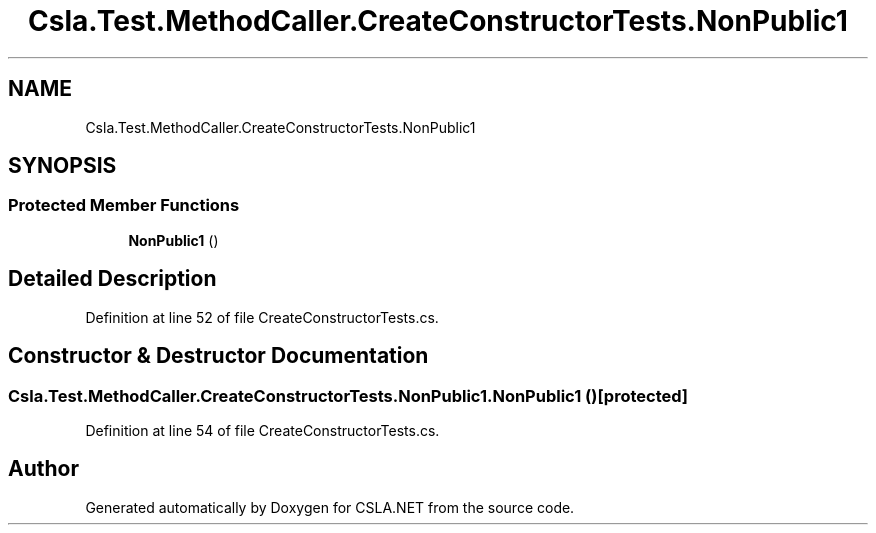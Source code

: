 .TH "Csla.Test.MethodCaller.CreateConstructorTests.NonPublic1" 3 "Wed Jul 21 2021" "Version 5.4.2" "CSLA.NET" \" -*- nroff -*-
.ad l
.nh
.SH NAME
Csla.Test.MethodCaller.CreateConstructorTests.NonPublic1
.SH SYNOPSIS
.br
.PP
.SS "Protected Member Functions"

.in +1c
.ti -1c
.RI "\fBNonPublic1\fP ()"
.br
.in -1c
.SH "Detailed Description"
.PP 
Definition at line 52 of file CreateConstructorTests\&.cs\&.
.SH "Constructor & Destructor Documentation"
.PP 
.SS "Csla\&.Test\&.MethodCaller\&.CreateConstructorTests\&.NonPublic1\&.NonPublic1 ()\fC [protected]\fP"

.PP
Definition at line 54 of file CreateConstructorTests\&.cs\&.

.SH "Author"
.PP 
Generated automatically by Doxygen for CSLA\&.NET from the source code\&.

